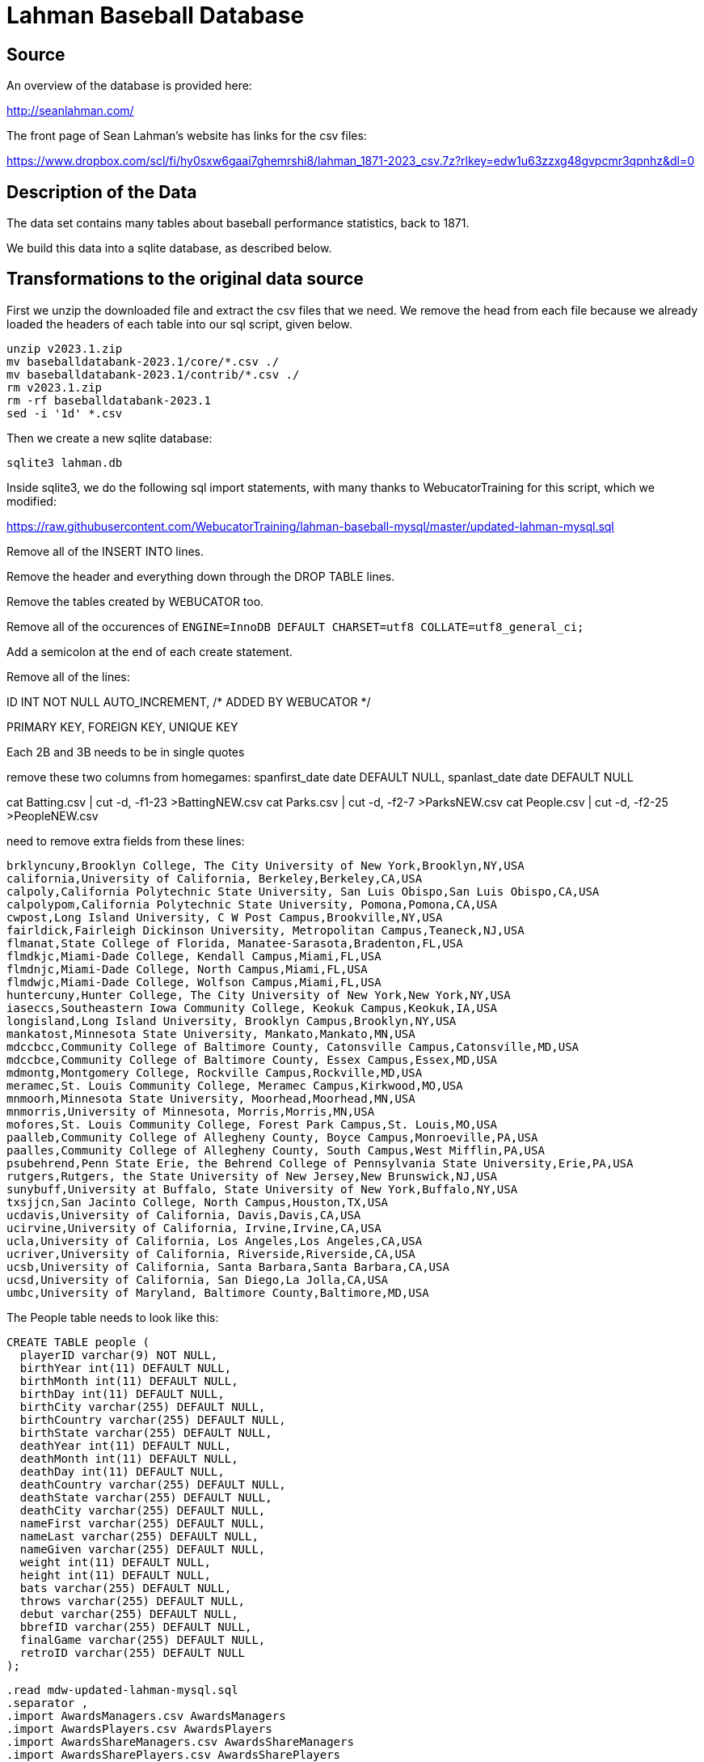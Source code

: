 = Lahman Baseball Database

== Source

An overview of the database is provided here:

http://seanlahman.com/

The front page of Sean Lahman's website has links for the csv files:

https://www.dropbox.com/scl/fi/hy0sxw6gaai7ghemrshi8/lahman_1871-2023_csv.7z?rlkey=edw1u63zzxg48gvpcmr3qpnhz&dl=0

== Description of the Data

The data set contains many tables about baseball performance statistics, back to 1871.

We build this data into a sqlite database, as described below.

== Transformations to the original data source

First we unzip the downloaded file and extract the csv files that we need.  We remove the head from each file because we already loaded the headers of each table into our sql script, given below.

[source, bash]
----
unzip v2023.1.zip
mv baseballdatabank-2023.1/core/*.csv ./
mv baseballdatabank-2023.1/contrib/*.csv ./
rm v2023.1.zip
rm -rf baseballdatabank-2023.1
sed -i '1d' *.csv
----

Then we create a new sqlite database:

`sqlite3 lahman.db`

Inside sqlite3, we do the following sql import statements, with many thanks to WebucatorTraining for this script, which we modified:

https://raw.githubusercontent.com/WebucatorTraining/lahman-baseball-mysql/master/updated-lahman-mysql.sql

Remove all of the INSERT INTO lines.

Remove the header and everything down through the DROP TABLE lines.

Remove the tables created by WEBUCATOR too.

Remove all of the occurences of `ENGINE=InnoDB DEFAULT CHARSET=utf8 COLLATE=utf8_general_ci;`

Add a semicolon at the end of each create statement.

Remove all of the lines:

ID INT NOT NULL AUTO_INCREMENT, /* ADDED BY WEBUCATOR */

PRIMARY KEY, FOREIGN KEY, UNIQUE KEY

Each 2B and 3B needs to be in single quotes

remove these two columns from homegames:
  spanfirst_date date DEFAULT NULL,
  spanlast_date date DEFAULT NULL

cat Batting.csv | cut -d, -f1-23 >BattingNEW.csv
cat Parks.csv | cut -d, -f2-7 >ParksNEW.csv
cat People.csv | cut -d, -f2-25 >PeopleNEW.csv

need to remove extra fields from these lines:

[text]
----
brklyncuny,Brooklyn College, The City University of New York,Brooklyn,NY,USA
california,University of California, Berkeley,Berkeley,CA,USA
calpoly,California Polytechnic State University, San Luis Obispo,San Luis Obispo,CA,USA
calpolypom,California Polytechnic State University, Pomona,Pomona,CA,USA
cwpost,Long Island University, C W Post Campus,Brookville,NY,USA
fairldick,Fairleigh Dickinson University, Metropolitan Campus,Teaneck,NJ,USA
flmanat,State College of Florida, Manatee-Sarasota,Bradenton,FL,USA
flmdkjc,Miami-Dade College, Kendall Campus,Miami,FL,USA
flmdnjc,Miami-Dade College, North Campus,Miami,FL,USA
flmdwjc,Miami-Dade College, Wolfson Campus,Miami,FL,USA
huntercuny,Hunter College, The City University of New York,New York,NY,USA
iaseccs,Southeastern Iowa Community College, Keokuk Campus,Keokuk,IA,USA
longisland,Long Island University, Brooklyn Campus,Brooklyn,NY,USA
mankatost,Minnesota State University, Mankato,Mankato,MN,USA
mdccbcc,Community College of Baltimore County, Catonsville Campus,Catonsville,MD,USA
mdccbce,Community College of Baltimore County, Essex Campus,Essex,MD,USA
mdmontg,Montgomery College, Rockville Campus,Rockville,MD,USA
meramec,St. Louis Community College, Meramec Campus,Kirkwood,MO,USA
mnmoorh,Minnesota State University, Moorhead,Moorhead,MN,USA
mnmorris,University of Minnesota, Morris,Morris,MN,USA
mofores,St. Louis Community College, Forest Park Campus,St. Louis,MO,USA
paalleb,Community College of Allegheny County, Boyce Campus,Monroeville,PA,USA
paalles,Community College of Allegheny County, South Campus,West Mifflin,PA,USA
psubehrend,Penn State Erie, the Behrend College of Pennsylvania State University,Erie,PA,USA
rutgers,Rutgers, the State University of New Jersey,New Brunswick,NJ,USA
sunybuff,University at Buffalo, State University of New York,Buffalo,NY,USA
txsjjcn,San Jacinto College, North Campus,Houston,TX,USA
ucdavis,University of California, Davis,Davis,CA,USA
ucirvine,University of California, Irvine,Irvine,CA,USA
ucla,University of California, Los Angeles,Los Angeles,CA,USA
ucriver,University of California, Riverside,Riverside,CA,USA
ucsb,University of California, Santa Barbara,Santa Barbara,CA,USA
ucsd,University of California, San Diego,La Jolla,CA,USA
umbc,University of Maryland, Baltimore County,Baltimore,MD,USA
----

The People table needs to look like this:

[text]
----
CREATE TABLE people (
  playerID varchar(9) NOT NULL,
  birthYear int(11) DEFAULT NULL,
  birthMonth int(11) DEFAULT NULL,
  birthDay int(11) DEFAULT NULL,
  birthCity varchar(255) DEFAULT NULL,
  birthCountry varchar(255) DEFAULT NULL,
  birthState varchar(255) DEFAULT NULL,
  deathYear int(11) DEFAULT NULL,
  deathMonth int(11) DEFAULT NULL,
  deathDay int(11) DEFAULT NULL,
  deathCountry varchar(255) DEFAULT NULL,
  deathState varchar(255) DEFAULT NULL,
  deathCity varchar(255) DEFAULT NULL,
  nameFirst varchar(255) DEFAULT NULL,
  nameLast varchar(255) DEFAULT NULL,
  nameGiven varchar(255) DEFAULT NULL,
  weight int(11) DEFAULT NULL,
  height int(11) DEFAULT NULL,
  bats varchar(255) DEFAULT NULL,
  throws varchar(255) DEFAULT NULL,
  debut varchar(255) DEFAULT NULL,
  bbrefID varchar(255) DEFAULT NULL,
  finalGame varchar(255) DEFAULT NULL,
  retroID varchar(255) DEFAULT NULL
);
----


[source, bash]
----
.read mdw-updated-lahman-mysql.sql
.separator ,
.import AwardsManagers.csv AwardsManagers
.import AwardsPlayers.csv AwardsPlayers
.import AwardsShareManagers.csv AwardsShareManagers
.import AwardsSharePlayers.csv AwardsSharePlayers
.import CollegePlaying.csv CollegePlaying
.import HallOfFame.csv HallOfFame
.import Salaries.csv Salaries
.import SchoolsNEW.csv Schools
.import AllstarFull.csv AllstarFull
.import Appearances.csv Appearances
.import BattingNEW.csv Batting
.import BattingPost.csv BattingPost
.import Fielding.csv Fielding
.import FieldingOF.csv FieldingOF
.import FieldingOFsplit.csv FieldingOFsplit
.import FieldingPost.csv FieldingPost
.import HomeGames.csv HomeGames
.import Managers.csv Managers
.import ManagersHalf.csv ManagersHalf
.import ParksNEW.csv Parks
.import PeopleNEW.csv People
.import Pitching.csv Pitching
.import PitchingPost.csv PitchingPost
.import SeriesPost.csv SeriesPost
.import Teams.csv Teams
.import TeamsFranchises.csv TeamsFranchises
.import TeamsHalf.csv TeamsHalf
----

then type Control-D to quit sqlite3

back in the bash shell, type:

[source, bash]
----
rm *.csv
rm mdw-updated-lahman-mysql.sql
----

